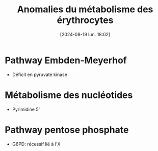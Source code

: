 #+title:      Anomalies du métabolisme des érythrocytes
#+date:       [2024-08-19 lun. 18:02]
#+filetags:   :hemato:
#+identifier: 20240819T180254

* Pathway Embden-Meyerhof
- Déficit en pyruvate kinase

* Métabolisme des nucléotides
- Pyrimidine 5'
*  Pathway pentose phosphate
- G6PD: récessif lié à l'X
